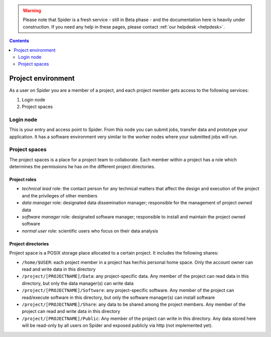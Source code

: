 .. warning:: Please note that Spider is a fresh service - still in Beta phase - and the documentation here is heavily under construction. If you need any help in these pages, please contact :ref:`our helpdesk <helpdesk>`.

.. _project-environment:

.. contents::
    :depth: 2

********************
Project environment
********************

As a user on Spider you are a member of a project, and each project member gets
access to the following services:

1. Login node

2. Project spaces

.. 3. Compute: which partitions and nodes are available be default?
 4. Software: cvmfs a standard service by default or only upon request
 5. Extra services: If the above are not default, these can be listed as extra services avaialable upon request. Also to decide - reservations, courses, etc.

==========
Login node
==========

This is your entry and access point to Spider. From this node you can submit
jobs, transfer data and prototype your application. It has a software
environment very similar to the worker nodes where your submitted jobs will run.

==============
Project spaces
==============

The project spaces is a place for a project team to collaborate. Each member
within a project has a role which determines the permissions he has on the
different project directories.

Project roles
=============

* *technical lead* role: the contact person for any technical matters that affect the design and execution of the project and the privileges of other members
* *data manager* role: designated data dissemination manager; responsible for the management of project owned data
* *software manager* role: designated software manager; responsible to install and maintain the project owned software
* *normal user* role: scientific users who focus on their data analysis

Project directories
===================

Project space is a POSIX storage place allocated to a certain project. It includes the following shares:

* ``/home/$USER``: each project member in a project has her/his personal home space. Only the account owner can read and write data in this directory
* ``/project/[PROJECTNAME]/Data``: any project-specific data. Any member of the project can read data in this directory, but only the data manager(s) can write data
* ``/project/[PROJECTNAME]/Software``: any project-specific software. Any member of the project can read/execute software in this directory, but only the software manager(s) can install software
* ``/project/[PROJECTNAME]/Share``: any data to be shared among the project members. Any member of the project can read and write data in this directory
* ``/project/[PROJECTNAME]/Public``: Any member of the project can write in this directory. Any data stored here will be read-only by all users on Spider and exposed publicly via http (not implemented yet).


.. seealso:: Still need help? Contact :ref:`our helpdesk <helpdesk>`
